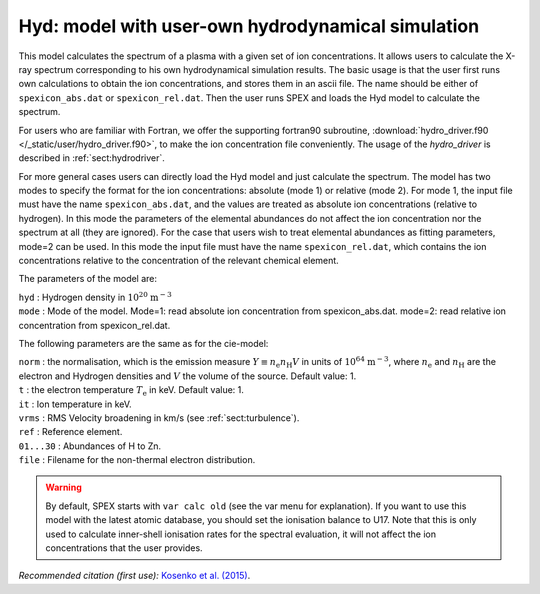 Hyd: model with user-own hydrodynamical simulation
==================================================

This model calculates the spectrum of a plasma with a given set of ion
concentrations. It allows users to calculate the X-ray spectrum
corresponding to his own hydrodynamical simulation results. The basic
usage is that the user first runs own calculations to obtain the ion
concentrations, and stores them in an ascii file. The name should be
either of ``spexicon_abs.dat`` or ``spexicon_rel.dat``. Then the user runs
SPEX and loads the Hyd model to calculate the spectrum.

For users who are familiar with Fortran, we offer the supporting
fortran90 subroutine, :download:`hydro_driver.f90 </_static/user/hydro_driver.f90>`,
to make the ion concentration file conveniently. The usage of the
*hydro_driver* is described in :ref:`sect:hydrodriver`.

For more general cases users can directly load the Hyd model and just
calculate the spectrum. The model has two modes to specify the format
for the ion concentrations: absolute (mode 1) or relative (mode 2). For
mode 1, the input file must have the name ``spexicon_abs.dat``, and the
values are treated as absolute ion concentrations (relative to
hydrogen). In this mode the parameters of the elemental abundances do
not affect the ion concentration nor the spectrum at all (they are
ignored). For the case that users wish to treat elemental abundances as
fitting parameters, mode=2 can be used. In this mode the input file must
have the name ``spexicon_rel.dat``, which contains the ion concentrations
relative to the concentration of the relevant chemical element.

The parameters of the model are:

| ``hyd`` : Hydrogen density in
  :math:`10^{20}` :math:`\mathrm{m}^{-3}`
| ``mode`` : Mode of the model. Mode=1: read absolute ion concentration
  from spexicon_abs.dat. mode=2: read relative ion concentration from
  spexicon_rel.dat.

The following parameters are the same as for the cie-model:

| ``norm`` : the normalisation, which is the emission measure
  :math:`Y \equiv  n_{\mathrm e} n_{\mathrm H} V` in units of
  :math:`10^{64}` :math:`\mathrm{m}^{-3}`, where :math:`n_{\mathrm e}` and
  :math:`n_{\mathrm H}` are the electron and Hydrogen densities and
  :math:`V` the volume of the source. Default value: 1.
| ``t`` : the electron temperature :math:`T_{\mathrm e}` in keV. Default
  value: 1.
| ``it`` : Ion temperature in keV.
| ``vrms`` : RMS Velocity broadening in km/s (see :ref:`sect:turbulence`).
| ``ref`` : Reference element.
| ``01...30`` : Abundances of H to Zn.
| ``file`` : Filename for the non-thermal electron distribution.

.. warning:: By default, SPEX starts with ``var calc old`` (see the var
   menu for explanation). If you want to use this model with the latest
   atomic database, you should set the ionisation balance to U17. Note
   that this is only used to calculate inner-shell ionisation rates for
   the spectral evaluation, it will not affect the ion concentrations
   that the user provides.

*Recommended citation (first use):* `Kosenko et al. (2015)
<https://ui.adsabs.harvard.edu/abs/2015MNRAS.449.1441K/abstract>`_.
